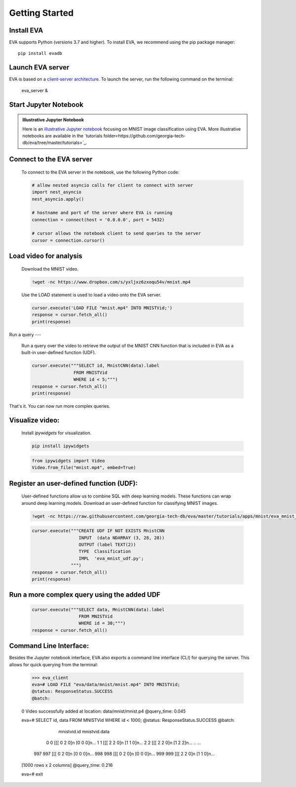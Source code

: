 .. _guide-getstarted:

Getting Started
====

Install EVA
----

EVA supports Python (versions 3.7 and higher). To install EVA, we recommend using the pip package manager::

    pip install evadb


Launch EVA server
----

EVA is based on a `client-server architecture <https://www.postgresql.org/docs/15/tutorial-arch.html>`_. To launch the server, run the following command on the terminal:

    eva_server &

Start Jupyter Notebook 
----

.. admonition:: Illustrative Jupyter Notebook

   Here is an `illustrative Jupyter notebook <https://evadb.readthedocs.io/en/latest/source/tutorials/01-mnist.html>`_ focusing on MNIST image classification using EVA. More illustrative notebooks are available in the `tutorials folder<https://github.com/georgia-tech-db/eva/tree/master/tutorials>`_.

Connect to the EVA server
----

    To connect to the EVA server in the notebook, use the following Python code:

    .. code-block:: python

        # allow nested asyncio calls for client to connect with server
        import nest_asyncio
        nest_asyncio.apply()

        # hostname and port of the server where EVA is running
        connection = connect(host = '0.0.0.0', port = 5432)

        # cursor allows the notebook client to send queries to the server
        cursor = connection.cursor()

Load video for analysis
----

    Download the MNIST video.

    .. code-block:: bash

        !wget -nc https://www.dropbox.com/s/yxljxz6zxoqu54v/mnist.mp4

    Use the LOAD statement is used to load a video onto the EVA server. 

    .. code-block:: python

        cursor.execute('LOAD FILE "mnist.mp4" INTO MNISTVid;')
        response = cursor.fetch_all()
        print(response)

Run a query
---

    Run a query over the video to retrieve the output of the MNIST CNN function that is included in EVA as a built-in user-defined function (UDF).

    .. code-block:: python

        cursor.execute("""SELECT id, MnistCNN(data).label 
                        FROM MNISTVid 
                        WHERE id < 5;""")
        response = cursor.fetch_all()
        print(response)

That's it. You can now run more complex queries.

Visualize video:
----

        Install `ipywidgets` for visualization.

        .. code-block:: bash

            pip install ipywidgets

        .. code-block:: python

            from ipywidgets import Video
            Video.from_file("mnist.mp4", embed=True)

Register an user-defined function (UDF):
----

        User-defined functions allow us to combine SQL with deep learning models. These functions can wrap around deep learning models. 
        Download an user-defined function for classifying MNIST images.

        .. code-block:: bash

            !wget -nc https://raw.githubusercontent.com/georgia-tech-db/eva/master/tutorials/apps/mnist/eva_mnist_udf.py

        .. code-block:: python

            cursor.execute("""CREATE UDF IF NOT EXISTS MnistCNN
                              INPUT  (data NDARRAY (3, 28, 28))
                              OUTPUT (label TEXT(2))
                              TYPE  Classification
                              IMPL  'eva_mnist_udf.py';
                           """)
            response = cursor.fetch_all()
            print(response)

Run a more complex query using the added UDF
----

        .. code-block:: python

            cursor.execute("""SELECT data, MnistCNN(data).label 
                              FROM MNISTVid
                              WHERE id = 30;""")
            response = cursor.fetch_all()

Command Line Interface:
----

Besides the Jupyter notebook interface, EVA also exports a command line interface (CLI) for querying the server. This allows for quick querying 
from the terminal:

    >>> eva_client
    eva=# LOAD FILE "eva/data/mnist/mnist.mp4" INTO MNISTVid;
    @status: ResponseStatus.SUCCESS
    @batch:

    0 Video successfully added at location: data/mnist/mnist.p4
    @query_time: 0.045

    eva=# SELECT id, data FROM MNISTVid WHERE id < 1000;
    @status: ResponseStatus.SUCCESS
    @batch:
             mnistvid.id     mnistvid.data 
        0          0           [[[ 0 2 0]\n [0 0 0]\n...         
        1          1           [[[ 2 2 0]\n [1 1 0]\n...         
        2          2           [[[ 2 2 0]\n [1 2 2]\n...         
        ..       ...
      997        997           [[[ 0 2 0]\n [0 0 0]\n...         
      998        998           [[[ 0 2 0]\n [0 0 0]\n...         
      999        999           [[[ 2 2 0]\n [1 1 0]\n...         

    [1000 rows x 2 columns]
    @query_time: 0.216  

    eva=# exit